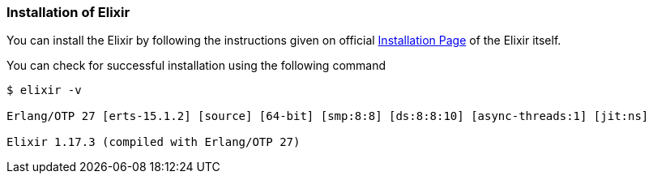 === Installation of Elixir

You can install the Elixir by following the instructions given on
official https://elixir-lang.org/install.html[Installation Page] of the Elixir itself.


You can check for successful installation using the following command
[source,bash]
----
$ elixir -v

Erlang/OTP 27 [erts-15.1.2] [source] [64-bit] [smp:8:8] [ds:8:8:10] [async-threads:1] [jit:ns]

Elixir 1.17.3 (compiled with Erlang/OTP 27)

----

